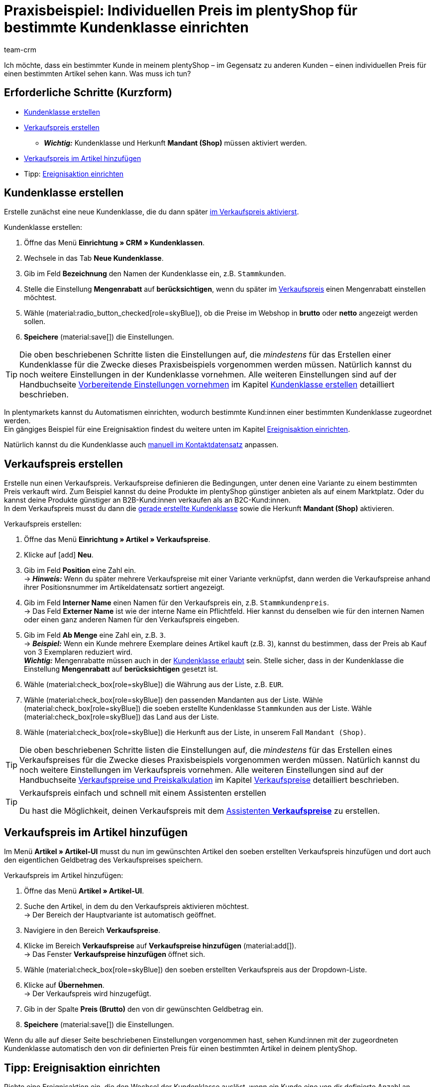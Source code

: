 = Praxisbeispiel: Individuellen Preis im plentyShop für bestimmte Kundenklasse einrichten
:keywords: 
:description: Dieses Praxisbeispiel beschreibt, wie du für eine bestimmte Kundenklasse einen individuellen Preis in deinem plentyShop einrichtest.
:author: team-crm

Ich möchte, dass ein bestimmter Kunde in meinem plentyShop – im Gegensatz zu anderen Kunden – einen individuellen Preis für einen bestimmten Artikel sehen kann. Was muss ich tun?

[discrete]
== Erforderliche Schritte (Kurzform)

* <<#kundenklasse-erstellen, Kundenklasse erstellen>>
* <<#verkaufspreis-erstellen, Verkaufspreis erstellen>>
** *_Wichtig:_* Kundenklasse und Herkunft *Mandant (Shop)* müssen aktiviert werden.
* <<#verkaufspreis-artikel, Verkaufspreis im Artikel hinzufügen>>

* Tipp: <<#ereignisaktion-einrichten, Ereignisaktion einrichten>>

[#kundenklasse-erstellen]
== Kundenklasse erstellen

Erstelle zunächst eine neue Kundenklasse, die du dann später <<#verkaufspreis-erstellen, im Verkaufspreis aktivierst>>.

[.instruction]
Kundenklasse erstellen:

. Öffne das Menü *Einrichtung » CRM » Kundenklassen*.
. Wechsele in das Tab *Neue Kundenklasse*.
. Gib im Feld *Bezeichnung* den Namen der Kundenklasse ein, z.B. `Stammkunden`.
. Stelle die Einstellung *Mengenrabatt* auf *berücksichtigen*, wenn du später im <<#verkaufspreis-erstellen, Verkaufspreis>> einen Mengenrabatt einstellen möchtest.
. Wähle (material:radio_button_checked[role=skyBlue]), ob die Preise im Webshop in *brutto* oder *netto* angezeigt werden sollen.
. *Speichere* (material:save[]) die Einstellungen.

[TIP]
Die oben beschriebenen Schritte listen die Einstellungen auf, die _mindestens_ für das Erstellen einer Kundenklasse für die Zwecke dieses Praxisbeispiels vorgenommen werden müssen. Natürlich kannst du noch weitere Einstellungen in der Kundenklasse vornehmen. Alle weiteren Einstellungen sind auf der Handbuchseite xref:crm:vorbereitende-einstellungen.adoc#[Vorbereitende Einstellungen vornehmen] im Kapitel xref:crm:vorbereitende-einstellungen.adoc#kundenklasse-erstellen[Kundenklasse erstellen] detailliert beschrieben.

In plentymarkets kannst du Automatismen einrichten, wodurch bestimmte Kund:innen einer bestimmten Kundenklasse zugeordnet werden. +
Ein gängiges Beispiel für eine Ereignisaktion findest du weitere unten im Kapitel <<#ereignisaktion-einrichten, Ereignisaktion einrichten>>. 

Natürlich kannst du die Kundenklasse auch xref:crm:kontakt-bearbeiten.adoc#kontaktdetails[manuell im Kontaktdatensatz] anpassen.

[#verkaufspreis-erstellen]
== Verkaufspreis erstellen

Erstelle nun einen Verkaufspreis. Verkaufspreise definieren die Bedingungen, unter denen eine Variante zu einem bestimmten Preis verkauft wird. Zum Beispiel kannst du deine Produkte im plentyShop günstiger anbieten als auf einem Marktplatz. Oder du kannst deine Produkte günstiger an B2B-Kund:innen verkaufen als an B2C-Kund:innen. +
In dem Verkaufspreis musst du dann die <<#kundenklasse-erstellen, gerade erstellte Kundenklasse>> sowie die Herkunft *Mandant (Shop)* aktivieren.

[.instruction]
Verkaufspreis erstellen:

. Öffne das Menü *Einrichtung » Artikel » Verkaufspreise*.
. Klicke auf icon:add[role=green] *Neu*.
. Gib im Feld *Position* eine Zahl ein. +
→ *_Hinweis:_* Wenn du später mehrere Verkaufspreise mit einer Variante verknüpfst, dann werden die Verkaufspreise anhand ihrer Positionsnummer im Artikeldatensatz sortiert angezeigt.
. Gib im Feld *Interner Name* einen Namen für den Verkaufspreis ein, z.B. `Stammkundenpreis`. +
→ Das Feld *Externer Name* ist wie der interne Name ein Pflichtfeld. Hier kannst du denselben wie für den internen Namen oder einen ganz anderen Namen für den Verkaufspreis eingeben.
. Gib im Feld *Ab Menge* eine Zahl ein, z.B. `3`. +
→ *_Beispiel:_* Wenn ein Kunde mehrere Exemplare deines Artikel kauft (z.B. 3), kannst du bestimmen, dass der Preis ab Kauf von 3 Exemplaren reduziert wird. +
*_Wichtig:_* Mengenrabatte müssen auch in der <<#kundenklasse-erstellen, Kundenklasse erlaubt>> sein. Stelle sicher, dass in der Kundenklasse die Einstellung *Mengenrabatt* auf *berücksichtigen* gesetzt ist. 
. Wähle (material:check_box[role=skyBlue]) die Währung aus der Liste, z.B. `EUR`.
. Wähle (material:check_box[role=skyBlue]) den passenden Mandanten aus der Liste.
Wähle (material:check_box[role=skyBlue]) die soeben erstellte Kundenklasse `Stammkunden` aus der Liste.
Wähle (material:check_box[role=skyBlue]) das Land aus der Liste.
. Wähle (material:check_box[role=skyBlue]) die Herkunft aus der Liste, in unserem Fall `Mandant (Shop)`.

[TIP]
Die oben beschriebenen Schritte listen die Einstellungen auf, die _mindestens_ für das Erstellen eines Verkaufspreises für die Zwecke dieses Praxisbeispiels vorgenommen werden müssen. Natürlich kannst du noch weitere Einstellungen im Verkaufspreis vornehmen. Alle weiteren Einstellungen sind auf der Handbuchseite xref:artikel:preise.adoc#[Verkaufspreise und Preiskalkulation] im Kapitel xref:artikel:preise.adoc#100[Verkaufspreise] detailliert beschrieben.

[TIP]
.Verkaufspreis einfach und schnell mit einem Assistenten erstellen
====
Du hast die Möglichkeit, deinen Verkaufspreis mit dem xref:artikel:preise.adoc#_mit_dem_assistenten[Assistenten *Verkaufspreise*] zu erstellen.
====

[#verkaufspreis-artikel]
== Verkaufspreis im Artikel hinzufügen

Im Menü *Artikel » Artikel-UI* musst du nun im gewünschten Artikel den soeben erstellten Verkaufspreis hinzufügen und dort auch den eigentlichen Geldbetrag des Verkaufspreises speichern.

[.instruction]
Verkaufspreis im Artikel hinzufügen:

. Öffne das Menü *Artikel » Artikel-UI*. 
. Suche den Artikel, in dem du den Verkaufspreis aktivieren möchtest. +
→ Der Bereich der Hauptvariante ist automatisch geöffnet.
. Navigiere in den Bereich *Verkaufspreise*.
. Klicke im Bereich *Verkaufspreise* auf *Verkaufspreise hinzufügen* (material:add[]). +
→ Das Fenster *Verkaufspreise hinzufügen* öffnet sich.
. Wähle (material:check_box[role=skyBlue]) den soeben erstellten Verkaufspreis aus der Dropdown-Liste.
. Klicke auf *Übernehmen*. +
→ Der Verkaufspreis wird hinzugefügt.
. Gib in der Spalte *Preis (Brutto)* den von dir gewünschten Geldbetrag ein.
. *Speichere* (material:save[]) die Einstellungen.

Wenn du alle auf dieser Seite beschriebenen Einstellungen vorgenommen hast, sehen Kund:innen mit der zugeordneten Kundenklasse automatisch den von dir definierten Preis für einen bestimmten Artikel in deinem plentyShop.

[#ereignisaktion-einrichten]
== Tipp: Ereignisaktion einrichten

Richte eine Ereignisaktion ein, die den Wechsel der Kundenklasse auslöst, wenn ein Kunde eine von dir definierte Anzahl an Aufträgen in deinem plentyShop platziert hat. 

[.instruction]
Ereignisaktion einrichten:

. Öffne das Menü *Einrichtung » Aufträge » Ereignisse*.
. Klicke unten links auf *Ereignisaktion hinzufügen* (material:add[role=green]). +
→ Das Fenster *Neue Ereignisaktion erstellen* wird geöffnet.
. Gib einen eindeutigen Namen für die Ereignisaktion ein, z.B. `Kundenklasse ändern nach x Aufträgen`.
. Wähle das Ereignis gemäß <<#table-event-procedure-customer-class-number-of-orders>>.
. *Speichere* (icon:save[role=green]) die Einstellungen.
. Nimm die Einstellungen gemäß <<#table-event-procedure-customer-class-number-of-orders>> vor.
. Aktiviere die Option *Aktiv*.
. *Speichere* (icon:save[role=green]) die Einstellungen.

[[table-event-procedure-customer-class-number-of-orders]]
.Ereignisaktion "Paketnummer generiert" einrichten
[cols="2,4,3"]
|====
|Einstellung |Option |Auswahl

|Ereignis
|Auftragsanlage > Neuer Auftrag
|

|Filter 1
|Auftrag > Herkunft
|Mandant (Shop)

|Filter 2
|Kunde > Anzahl der Aufträge
|Wähle einen Operator aus der Liste und gib eine Zahl in das Feld ein.

|Aktion
|Kunde > Kundenklasse ändern
|Wähle die von dir erstellte <<#kundenklasse-erstellen, Kundenklasse>> aus der Dropdown-Liste.

|====